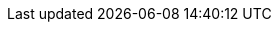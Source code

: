 :php-api-link: https://docs.couchbase.com/sdk-api/couchbase-php-client-3.2.2/index.html
:php-current-version: 3.2.2
:version-server: 7.0
:name-sdk: PHP SDK
